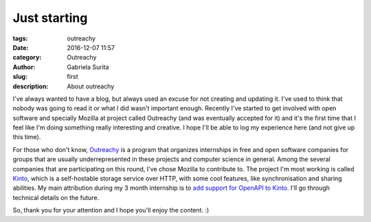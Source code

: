 Just starting
#############

:tags: outreachy
:date: 2016-12-07 11:57
:category: Outreachy
:author: Gabriela Surita
:slug: first
:description: About outreachy

I've always wanted to have a blog, but always used an excuse for not creating and updating it.
I've used to think that nobody was going to read it or what I did wasn't important enough.
Recently I've started to get involved with open software and specially Mozilla at project
called Outreachy (and was eventually accepted for it) and it's the first time that I feel
like I'm doing something really interesting and creative.
I hope I'll be able to log my experience here (and not give up this time).

For those who don't know, `Outreachy <https://wiki.gnome.org/Outreachy>`_ is a program that
organizes internships in free and open software companies for groups that are usually
underrepresented in these projects and computer science in general. Among the several companies
that are participating on this round, I've chose Mozilla to contribute to.
The project I'm most working is called `Kinto <https://www.kinto-storage.org/>`_,
which is a self-hostable storage service over HTTP, with some cool features, like synchronisation
and sharing abilities. My main attribution during my 3 month internship is to `add support
for OpenAPI to Kinto <https://wiki.mozilla.org/Outreachy#Add_support_for_OpenAPI_to_Kinto>`_.
I'll go through technical details on the future.

So, thank you for your attention and I hope you'll enjoy the content. :)
